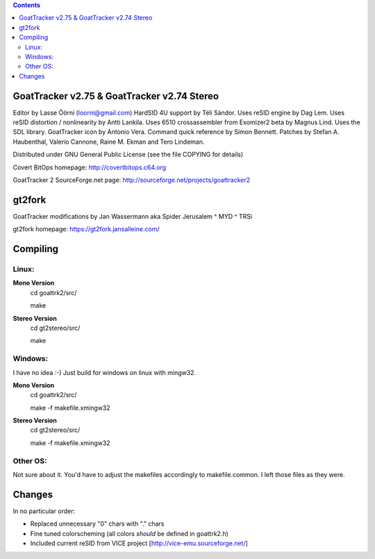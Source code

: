 .. |(version)| replace:: 1.0
.. -*- reStructuredText -*-

.. contents::

============================================
GoatTracker v2.75 & GoatTracker v2.74 Stereo
============================================

Editor by Lasse Öörni (loorni@gmail.com)
HardSID 4U support by Téli Sándor.
Uses reSID engine by Dag Lem.
Uses reSID distortion / nonlinearity by Antti Lankila.
Uses 6510 crossassembler from Exomizer2 beta by Magnus Lind.
Uses the SDL library.
GoatTracker icon by Antonio Vera.
Command quick reference by Simon Bennett.
Patches by Stefan A. Haubenthal, Valerio Cannone, Raine M. Ekman and Tero Lindeman.

Distributed under GNU General Public License
(see the file COPYING for details)

Covert BitOps homepage:
http://covertbitops.c64.org

GoatTracker 2 SourceForge.net page:
http://sourceforge.net/projects/goattracker2

=======
gt2fork
=======

GoatTracker modifications by Jan Wassermann aka Spider Jerusalem ^ MYD ^ TRSi

gt2fork homepage:
https://gt2fork.jansalleine.com/

=========
Compiling
=========
Linux:
------

**Mono Version**
    cd goattrk2/src/

    make

**Stereo Version**
    cd gt2stereo/src/

    make

Windows:
--------

I have no idea :-) Just build for windows on linux with mingw32.

**Mono Version**
    cd goattrk2/src/

    make -f makefile.xmingw32

**Stereo Version**
    cd gt2stereo/src/

    make -f makefile.xmingw32

Other OS:
---------

Not sure about it.
You'd have to adjust the makefiles accordingly to makefile.common.
I left those files as they were.

=======
Changes
=======

In no particular order:

- Replaced unnecessary "0" chars with "." chars
- Fine tuned colorscheming (all colors *should* be defined in goattrk2.h)
- Included current reSID from VICE project [http://vice-emu.sourceforge.net/]
